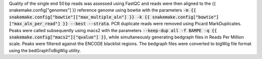 Quality of the single end 50 bp reads was assessed using FastQC and reads were then aligned to the {{ snakemake.config["genomes"] }} reference genome using bowtie with the parameters :code:`-m {{ snakemake.config["bowtie"]["max_multiple_aln"] }} -k {{ snakemake.config["bowtie"]["max_aln_per_read"] }} --best --strata`. PCR duplicate reads were removed using Picard MarkDuplicates.  Peaks were called subsequently using macs2 with the parameters :code:`--keep-dup all -f BAMPE -q {{ snakemake.config["macs2"]["qvalue"] }}`, while simultaneously generating bedgraph files in Reads Per Million scale. Peaks were filtered against the ENCODE blacklist regions. The bedgraph files were converted to bigWig file format using the bedGraphToBigWig utility.
